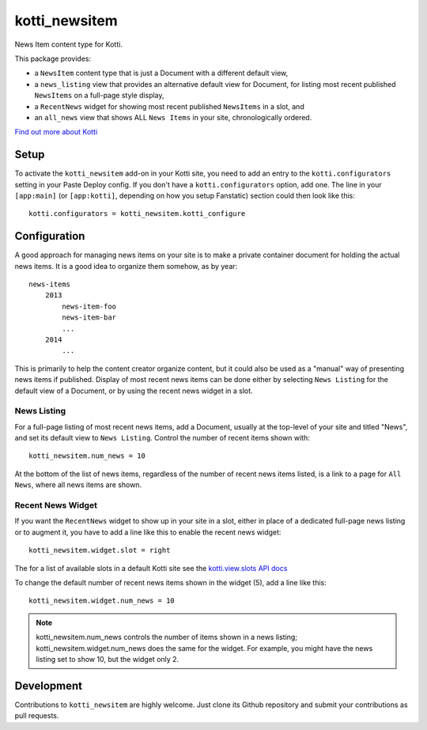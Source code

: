 ==============
kotti_newsitem
==============

|build status production|

News Item content type for Kotti.

This package provides:

-   a ``NewsItem`` content type that is just a Document with a different
    default view,

-   a ``news_listing`` view that provides an alternative default view for
    Document, for listing most recent published ``NewsItems`` on a full-page
    style display,

-   a ``RecentNews`` widget for showing most recent published ``NewsItems``
    in a slot, and

-   an ``all_news`` view that shows ALL ``News Items`` in your site,
    chronologically ordered.

`Find out more about Kotti`_

Setup
=====

To activate the ``kotti_newsitem`` add-on in your Kotti site, you need to add
an entry to the ``kotti.configurators`` setting in your Paste Deploy config.
If you don't have a ``kotti.configurators`` option, add one.  The line in your
``[app:main]`` (or ``[app:kotti]``, depending on how you setup Fanstatic)
section could then look like this::

    kotti.configurators = kotti_newsitem.kotti_configure

Configuration
=============

A good approach for managing news items on your site is to make a private
container document for holding the actual news items. It is a good idea to
organize them somehow, as by year::

    news-items
        2013
            news-item-foo
            news-item-bar
            ...
        2014
            ...

This is primarily to help the content creator organize content, but it could
also be used as a "manual" way of presenting news items if published.  Display
of most recent news items can be done either by selecting ``News Listing`` for
the default view of a Document, or by using the recent news widget in a slot.

News Listing
------------

For a full-page listing of most recent news items, add a Document, usually at
the top-level of your site and titled "News", and set its default view to
``News Listing``.  Control the number of recent items shown with::

    kotti_newsitem.num_news = 10

At the bottom of the list of news items, regardless of the number of recent
news items listed, is a link to a page for ``All News``, where all news items
are shown.

Recent News Widget
------------------

If you want the ``RecentNews`` widget to show up in your site in a slot, either
in place of a dedicated full-page news listing or to augment it, you have to
add a line like this to enable the recent news widget::

    kotti_newsitem.widget.slot = right

The for a list of available slots in a default Kotti site see the
`kotti.view.slots API docs`_

To change the default number of recent news items shown in the widget (5), add
a line like this::

    kotti_newsitem.widget.num_news = 10

.. Note:: kotti_newsitem.num_news controls the number of items shown in a
          news listing; kotti_newsitem.widget.num_news does the same for the
          widget. For example, you might have the news listing set to show 10,
          but the widget only 2.

Development
===========

|build status master|

Contributions to ``kotti_newsitem`` are highly welcome. Just clone its Github
repository and submit your contributions as pull requests.


.. |build status production| image:: https://travis-ci.org/Kotti/kotti_newsitem.png?branch=production
.. |build status master| image:: https://travis-ci.org/Kotti/kotti_newsitem.png?branch=master
.. _Find out more about Kotti: http://pypi.python.org/pypi/Kotti
.. _kotti.view.slots API docs: http://kotti.readthedocs.org/en/latest/_modules/kotti/views/slots.html#assign_slot

